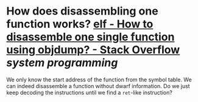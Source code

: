 * How does disassembling one function works? [[https://stackoverflow.com/questions/22769246/how-to-disassemble-one-single-function-using-objdump][elf - How to disassemble one single function using objdump? - Stack Overflow]] [[system programming]]
We only know the start address of the function from the symbol table. We can indeed disassemble a function without dwarf information. Do we just keep decoding the instructions until we find a ~ret~-like instruction?